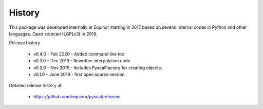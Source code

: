 History
=======

This package was developed internally at Equinor starting in 2017
based on several internal codes in Python and other
languages. Open sourced (LGPLv3) in 2019.

Release history

  * v0.4.0 - Feb 2020 - Added command line tool
  * v0.3.0 - Dec 2019 - Rewritten interpolation code
  * v0.2.0 - Nov 2019 - Includes PyscalFactory for creating objects.
  * v0.1.0 - June 2019 - first open source version

Detailed release history at

  * https://github.com/equinor/pyscal/releases
